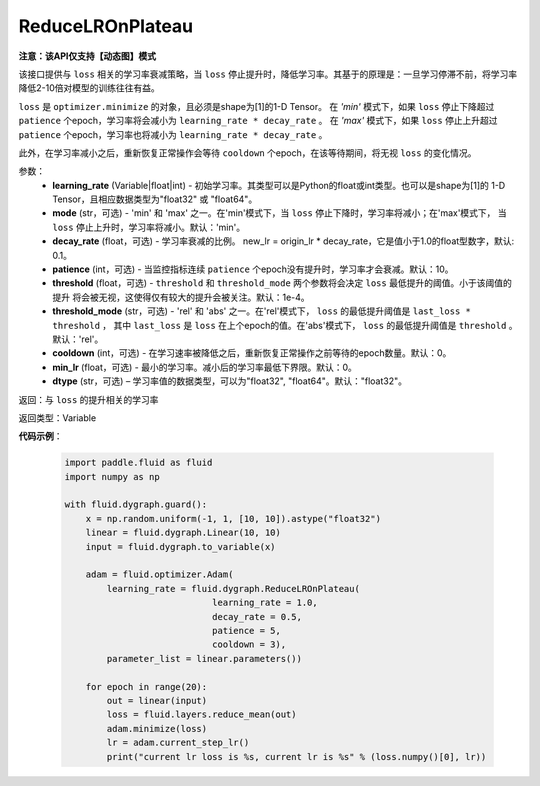 .. _cn_api_fluid_dygraph_ReduceLROnPlateau:
    
ReduceLROnPlateau
-------------------------------

**注意：该API仅支持【动态图】模式**

.. py:class:: paddle.fluid.dygraph.ReduceLROnPlateau(learning_rate, mode='min', decay_rate=0.1, patience=10, threshold=1e-4, threshold_mode='rel', cooldown=0, min_lr=0, dtype='float32')

该接口提供与 ``loss`` 相关的学习率衰减策略，当 ``loss`` 停止提升时，降低学习率。其基于的原理是：一旦学习停滞不前，将学习率降低2-10倍对模型的训练往往有益。

``loss`` 是 ``optimizer.minimize`` 的对象，且必须是shape为[1]的1-D Tensor。
在 `'min'` 模式下，如果 ``loss`` 停止下降超过 ``patience`` 个epoch，学习率将会减小为 ``learning_rate * decay_rate`` 。 
在 `'max'` 模式下，如果 ``loss`` 停止上升超过 ``patience`` 个epoch，学习率也将减小为 ``learning_rate * decay_rate`` 。

此外，在学习率减小之后，重新恢复正常操作会等待 ``cooldown`` 个epoch，在该等待期间，将无视 ``loss`` 的变化情况。

参数：
    - **learning_rate** (Variable|float|int) - 初始学习率。其类型可以是Python的float或int类型。也可以是shape为[1]的
      1-D Tensor，且相应数据类型为"float32" 或 "float64"。
    - **mode** (str，可选) - 'min' 和 'max' 之一。在'min'模式下，当 ``loss`` 停止下降时，学习率将减小；在'max'模式下，
      当 ``loss`` 停止上升时，学习率将减小。默认：'min'。
    - **decay_rate** (float，可选) - 学习率衰减的比例。 new_lr = origin_lr * decay_rate，它是值小于1.0的float型数字，默认: 0.1。
    - **patience** (int，可选) - 当监控指标连续 ``patience`` 个epoch没有提升时，学习率才会衰减。默认：10。
    - **threshold** (float，可选) - ``threshold`` 和 ``threshold_mode`` 两个参数将会决定 ``loss`` 最低提升的阈值。小于该阈值的提升
      将会被无视，这使得仅有较大的提升会被关注。默认：1e-4。
    - **threshold_mode** (str，可选) - 'rel' 和 'abs' 之一。在'rel'模式下， ``loss`` 的最低提升阈值是 ``last_loss * threshold`` ，
      其中 ``last_loss`` 是 ``loss`` 在上个epoch的值。在'abs'模式下， ``loss`` 的最低提升阈值是 ``threshold`` 。 默认：'rel'。
    - **cooldown** (int，可选) - 在学习速率被降低之后，重新恢复正常操作之前等待的epoch数量。默认：0。
    - **min_lr** (float，可选) - 最小的学习率。减小后的学习率最低下界限。默认：0。
    - **dtype** (str，可选) – 学习率值的数据类型，可以为"float32", "float64"。默认："float32"。

返回：与 ``loss`` 的提升相关的学习率

返回类型：Variable

**代码示例**：

    .. code-block:: python

        import paddle.fluid as fluid
        import numpy as np

        with fluid.dygraph.guard():
            x = np.random.uniform(-1, 1, [10, 10]).astype("float32")
            linear = fluid.dygraph.Linear(10, 10)
            input = fluid.dygraph.to_variable(x)
            
            adam = fluid.optimizer.Adam(
                learning_rate = fluid.dygraph.ReduceLROnPlateau(
                                    learning_rate = 1.0,
                                    decay_rate = 0.5,
                                    patience = 5,
                                    cooldown = 3),
                parameter_list = linear.parameters())

            for epoch in range(20):
                out = linear(input)
                loss = fluid.layers.reduce_mean(out)
                adam.minimize(loss)
                lr = adam.current_step_lr()
                print("current lr loss is %s, current lr is %s" % (loss.numpy()[0], lr))